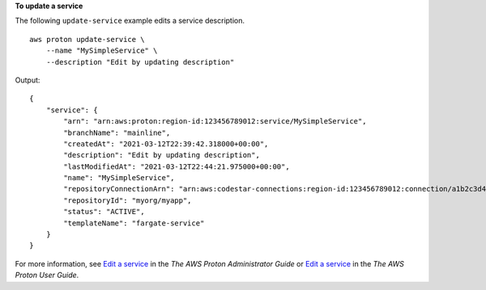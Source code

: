 **To update a service**

The following ``update-service`` example edits a service description. ::

    aws proton update-service \
        --name "MySimpleService" \
        --description "Edit by updating description"

Output::

    {
        "service": {
            "arn": "arn:aws:proton:region-id:123456789012:service/MySimpleService",
            "branchName": "mainline",
            "createdAt": "2021-03-12T22:39:42.318000+00:00",
            "description": "Edit by updating description",
            "lastModifiedAt": "2021-03-12T22:44:21.975000+00:00",
            "name": "MySimpleService",
            "repositoryConnectionArn": "arn:aws:codestar-connections:region-id:123456789012:connection/a1b2c3d4-5678-90ab-cdef-EXAMPLE11111",
            "repositoryId": "myorg/myapp",
            "status": "ACTIVE",
            "templateName": "fargate-service"
        }
    }

For more information, see `Edit a service <https://docs.aws.amazon.com/proton/latest/adminguide/ag-svc-update.html>`__ in the *The AWS Proton Administrator Guide* or `Edit a service <https://docs.aws.amazon.com/proton/latest/userguide/ug-svc-update.html>`__ in the *The AWS Proton User Guide*.